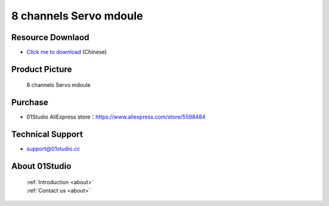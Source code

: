 
8 channels Servo mdoule
=========================

Resource Downlaod
------------------
* `Click me to download <https://01studio-1258570164.cos.ap-guangzhou.myqcloud.com/Resource_Download_EN/Modules_and_Accessories/%E7%94%B5%E6%9C%BA%E8%88%B5%E6%9C%BA%E6%A8%A1%E5%9D%97/8%E8%B7%AF%E8%88%B5%E6%9C%BA%E6%A8%A1%E5%9D%97.rar>`_ (Chinese)

Product Picture
----------------

.. figure:: media/8_channel_servo.jpg

  8 channels Servo mdoule


Purchase
--------------
- 01Studio AliExpress store：https://www.aliexpress.com/store/5598484


Technical Support
------------------
- support@01studio.cc


About 01Studio
--------------

  | :ref:`Introduction <about>`  
  | :ref:`Contact us <about>`
